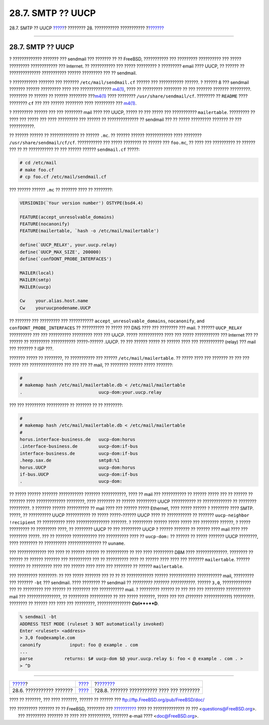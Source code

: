 ==================
28.7. SMTP ?? UUCP
==================

.. raw:: html

   <div class="navheader">

28.7. SMTP ?? UUCP
`????? <mail-advanced.html>`__?
???????? 28. ??????????? ???????????
?\ `??????? <outgoing-only.html>`__

--------------

.. raw:: html

   </div>

.. raw:: html

   <div class="sect1">

.. raw:: html

   <div class="titlepage" xmlns="">

.. raw:: html

   <div>

.. raw:: html

   <div>

28.7. SMTP ?? UUCP
------------------

.. raw:: html

   </div>

.. raw:: html

   </div>

.. raw:: html

   </div>

? ????????????? ??????? ??? sendmail ??? ??????? ?? ?? FreeBSD,
??????????? ??? ????????? ?????????? ??? ????? ????????? ????????????
??? Internet. ?? ??????????? ??? ????? ????????? ? ????????? email ????
UUCP, ?? ?????? ?? ?????????????? ??????????? ?????? ????????? ??? ??
sendmail.

? ??????????? ??????? ??? ??????? ``/etc/mail/sendmail.cf`` ?????? ???
??????????? ??????. ? ?????? 8 ??? sendmail ??????? ?????? ?????????
???? ??? ??????????????
`m4(1) <http://www.FreeBSD.org/cgi/man.cgi?query=m4&sektion=1>`__, ????
?? ????????? ???????? ?? ??? ??????? ??????? ?????????. ???????? ??
?????? ?? ?????? ????????
???\ `m4(1) <http://www.FreeBSD.org/cgi/man.cgi?query=m4&sektion=1>`__
???? ???????? ``/usr/share/sendmail/cf``. ???????? ?? ``README`` ????
???????? ``cf`` ??? ??? ?????? ???????? ???? ????????? ???
`m4(1) <http://www.FreeBSD.org/cgi/man.cgi?query=m4&sektion=1>`__.

? ????????? ?????? ??? ??? ???????? mail ???? ??? UUCP, ????? ?? ???
????? ??? ??????????? ``mailertable``. ????????? ?? ???? ??? ????? ???
???? ????????? ??? ?????? ?? ?????????????? ?? sendmail ??? ?? ?????
????????? ??????? ?? ??? ???????????.

?? ?????? ?????? ?? ????????????? ?? ?????? ``.mc``. ?? ?????? ??????
???????????? ???? ???????? ``/usr/share/sendmail/cf/cf``. ???????????
??? ????? ???????? ?? ?????? ??? ``foo.mc``, ?? ???? ??? ?????????? ??
?????? ??? ?? ?? ??????????? ?? ??? ?????? ?????? ``sendmail.cf`` ?????:

.. code:: screen

    # cd /etc/mail
    # make foo.cf
    # cp foo.cf /etc/mail/sendmail.cf

??? ?????? ?????? ``.mc`` ?? ??????? ???? ?? ????????:

.. code:: programlisting

    VERSIONID(`Your version number') OSTYPE(bsd4.4)

    FEATURE(accept_unresolvable_domains)
    FEATURE(nocanonify)
    FEATURE(mailertable, `hash -o /etc/mail/mailertable')

    define(`UUCP_RELAY', your.uucp.relay)
    define(`UUCP_MAX_SIZE', 200000)
    define(`confDONT_PROBE_INTERFACES')

    MAILER(local)
    MAILER(smtp)
    MAILER(uucp)

    Cw    your.alias.host.name
    Cw    youruucpnodename.UUCP

?? ??????? ??? ????????? ??? ???????????
``accept_unresolvable_domains``, ``nocanonify``, and
``confDONT_PROBE_INTERFACES`` ?? ?????????? ?? ????? ??? DNS ???? ???
???????? ??? mail. ? ?????? ``UUCP_RELAY`` ?????????? ??? ??? ??????????
????????? ???? ??? UUCP. ????? ??????????? ???? ??? ????? ???????????
??? Internet ??? ?? ?????? ?? ????????? ??????????? ?????-?????? .UUCP.
?? ??? ?????? ????? ?? ?????? ???? ??? ??????????? (relay) ??? mail ???
??????? ? ISP ???.

??????? ????? ?? ????????, ?? ??????????? ??? ??????
``/etc/mail/mailertable``. ?? ????? ???? ??? ??????? ?? ??? ??? ?????
??? ??????????????? ??? ??? ??? ?? mail, ?? ???????? ?????? ?????
???????:

.. code:: programlisting

    #
    # makemap hash /etc/mail/mailertable.db < /etc/mail/mailertable
    .                             uucp-dom:your.uucp.relay

??? ??? ????????? ?????????? ?? ??????? ?? ?? ????????:

.. code:: programlisting

    #
    # makemap hash /etc/mail/mailertable.db < /etc/mail/mailertable
    #
    horus.interface-business.de   uucp-dom:horus
    .interface-business.de        uucp-dom:if-bus
    interface-business.de         uucp-dom:if-bus
    .heep.sax.de                  smtp8:%1
    horus.UUCP                    uucp-dom:horus
    if-bus.UUCP                   uucp-dom:if-bus
    .                             uucp-dom:

?? ????? ?????? ??????? ??????????? ??????? ???????????, ???? ?? mail
??? ??????????? ?? ?????? ????? ??? ?? ?????? ?? ??????? ????
????????????? ????????, ???? ???????? ?? ?????? ????????? UUCP
??????????? ?? ????????????? ?? ???????? ?????????. ? ??????? ??????
?????????? ?? mail ???? ??? ?????? ????? Ethernet, ???? ????? ?????? ?
???????? ???? SMTP. ?????, ?? ?????????? UUCP ??????????? ?? ?????
?????-?????? UUCP ???? ?? ??????????? ?? ???????
``uucp-neighbor       !recipient`` ?? ?????????? ???? ???????????????
???????. ? ????????? ?????? ????? ????? ??? ???????? ??????, ? ?????
????????? ?? ????????? ????, ?? ???????? UUCP ?? ??? ????????? UUCP ?
?????? ??????? ?? ?????? ???? mail ???? ??? ???????? ?????. ??? ??
??????? ??????????? ??? ?????????? ???? ?? ``uucp-dom:`` ?? ?????? ??
????? ??????? UUCP ????????, ???? ???????? ?? ?????????? ???????????????
?? ``uuname``.

??? ????????????? ??? ???? ?? ?????? ?????? ?? ?????????? ?? ??? ????
????????? DBM ???? ??????????????. ???????? ?? ?????? ?? ?????? ???????
??? ?????????? ??? ?? ?????????? ???? ?? ?????? ???? ???? ??? ???????
``mailertable``. ?????? ??????? ?? ????????? ???? ??? ?????? ???? ????
??? ???????? ?? ?????? ``mailertable``.

??? ????????? ????????: ?? ??? ????? ??????? ??? ?? ?? ?? ????????????
?????? ???????????? ??????????? mail, ????????? ??? ??????? ``-bt`` ???
sendmail. ???? ???????? ?? sendmail ?? *????????? ??????? ???????????*.
?????? ``3,0``, ????????????? ??? ?? ????????? ??? ?????? ?? ????????
??? ??????????? mail. ? ????????? ?????? ?? ??? ??? ??? ?????????
??????????? mail ??? ???????????????, ?? ????????? ?????????? ?? ???
????? ???????, ????? ??? ??? (??????? ????????????) ?????????. ????????
?? ?????? ??? ???? ??? ?????????, ??????????????? **Ctrl**+**D**.

.. code:: screen

    % sendmail -bt
    ADDRESS TEST MODE (ruleset 3 NOT automatically invoked)
    Enter <ruleset> <address>
    > 3,0 foo@example.com
    canonify           input: foo @ example . com
    ...
    parse            returns: $# uucp-dom $@ your.uucp.relay $: foo < @ example . com . >
    > ^D

.. raw:: html

   </div>

.. raw:: html

   <div class="navfooter">

--------------

+-----------------------------------+-------------------------+------------------------------------------------+
| `????? <mail-advanced.html>`__?   | `???? <mail.html>`__    | ?\ `??????? <outgoing-only.html>`__            |
+-----------------------------------+-------------------------+------------------------------------------------+
| 28.6. ??????????? ???????         | `???? <index.html>`__   | ?28.8. ??????? ??????????? ???? ??? ????????   |
+-----------------------------------+-------------------------+------------------------------------------------+

.. raw:: html

   </div>

???? ?? ???????, ??? ???? ???????, ?????? ?? ?????? ???
ftp://ftp.FreeBSD.org/pub/FreeBSD/doc/

| ??? ????????? ??????? ?? ?? FreeBSD, ???????? ???
  `?????????? <http://www.FreeBSD.org/docs.html>`__ ???? ??
  ?????????????? ?? ??? <questions@FreeBSD.org\ >.
|  ??? ????????? ??????? ?? ???? ??? ??????????, ??????? e-mail ????
  <doc@FreeBSD.org\ >.
